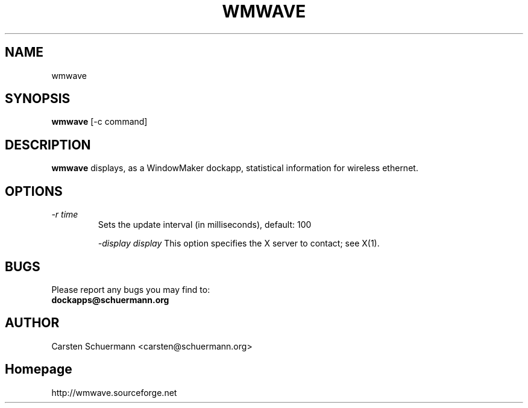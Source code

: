 .\" Man Page for WMWAVE
.\" groff -man -Tascii wmwave.1
.\"
.TH WMWAVE 1 "AUGUST 1999" Linux "User Manuals"
.SH NAME
wmwave
.SH SYNOPSIS
.B wmwave
[\-c command]
.SH DESCRIPTION
.B wmwave
displays, as a WindowMaker dockapp, statistical information for 
wireless ethernet.  
.SH OPTIONS

.TP
.I \-r time
Sets the update interval (in milliseconds), default: 100

.I \-display display
This option specifies the X server to contact; see X(1).


.SH BUGS
Please report any bugs you may find to:
.TP
.B dockapps@schuermann.org
.SH AUTHOR
Carsten Schuermann <carsten@schuermann.org>
.SH Homepage
http://wmwave.sourceforge.net
